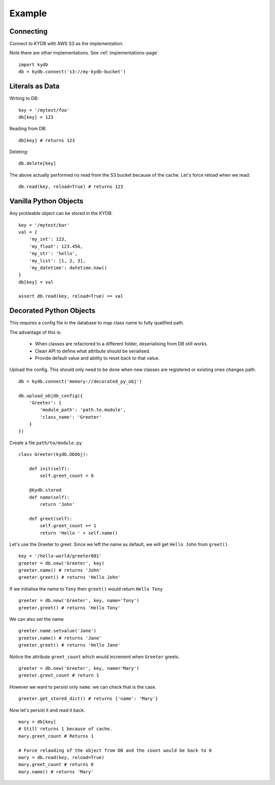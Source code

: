 Example
=======
   
Connecting
----------

Connect to KYDB with AWS S3 as the implementation.

Note there are other implementations. See :ref:`implementations-page`

::

    import kydb
    db = kydb.connect('s3://my-kydb-bucket')
    
Literals as Data
----------------

Writing to DB::

    key = '/mytest/foo'
    db[key] = 123

Reading from DB::

    db[key] # returns 123

Deleting::

    db.delete[key]

The above actually performed no read from the S3 bucket because of the cache.
Let's force reload when we read::

    db.read(key, reload=True) # returns 123
    
Vanilla Python Objects
----------------------

Any pickleable object can be stored in the KYDB::

    key = '/mytest/bar'
    val = {
        'my_int': 123,
        'my_float': 123.456,
        'my_str': 'hello',
        'my_list': [1, 2, 3],
        'my_datetime': datetime.now()
    }
    db[key] = val
    
    assert db.read(key, reload=True) == val

Decorated Python Objects
------------------------

This requires a config file in the database to map class name to fully qualified path.

The advantage of this is:

  * When classes are refactored to a different folder, deserialising from DB still works.
  
  * Clean API to define what attribute should be serialised.
  
  * Provide default value and ability to reset back to that value.



Upload the config. This should only need to be done when new classes are registered or existing ones changes path.

::

    db = kydb.connect('memory://decorated_py_obj')
    
    db.upload_objdb_config({
        'Greeter': {
            'module_path': 'path.to.module',
            'class_name': 'Greeter'
        }
    })
    
Create a file ``path/to/module.py``

::

    class Greeter(kydb.DbObj):
    
        def init(self):
            self.greet_count = 0
    
        @kydb.stored
        def name(self):
            return 'John'
    
        def greet(self):
            self.greet_count += 1
            return 'Hello ' + self.name()

Let's use the Greeter to greet. Since we left the name as default, we will get ``Hello John`` from ``greet()``.

::

    key = '/hello-world/greeter001'
    greeter = db.new('Greeter', key)
    greeter.name() # returns 'John'
    greeter.greet() # returns 'Hello John'
    
    
If we initialise the name to ``Tony`` then ``greet()`` would return ``Hello Tony``

::

    greeter = db.new('Greeter', key, name='Tony')
    greeter.greet() # returns 'Hello Tony'
    
We can also set the name

::

    greeter.name.setvalue('Jane')
    greeter.name() # returns 'Jane'
    greeter.greet() # returns 'Hello Jane'
    
    
Notice the attribute ``greet_count`` which would increment when ``Greeter`` greets.

::

    greeter = db.new('Greeter', key, name='Mary')
    greeter.greet_count # return 1

However we want to persist only ``name``. we can check that is the case.

::

    greeter.get_stored_dict() # returns {'name': 'Mary'}
    
Now let's persist it and read it back.

::

    mary = db[key]
    # Still returns 1 because of cache.
    mary.greet_count # Returns 1
    
    # Force relaoding of the object from DB and the count would be back to 0
    mary = db.read(key, reload=True)
    mary.greet_count # returns 0
    mary.name() # returns 'Mary'




